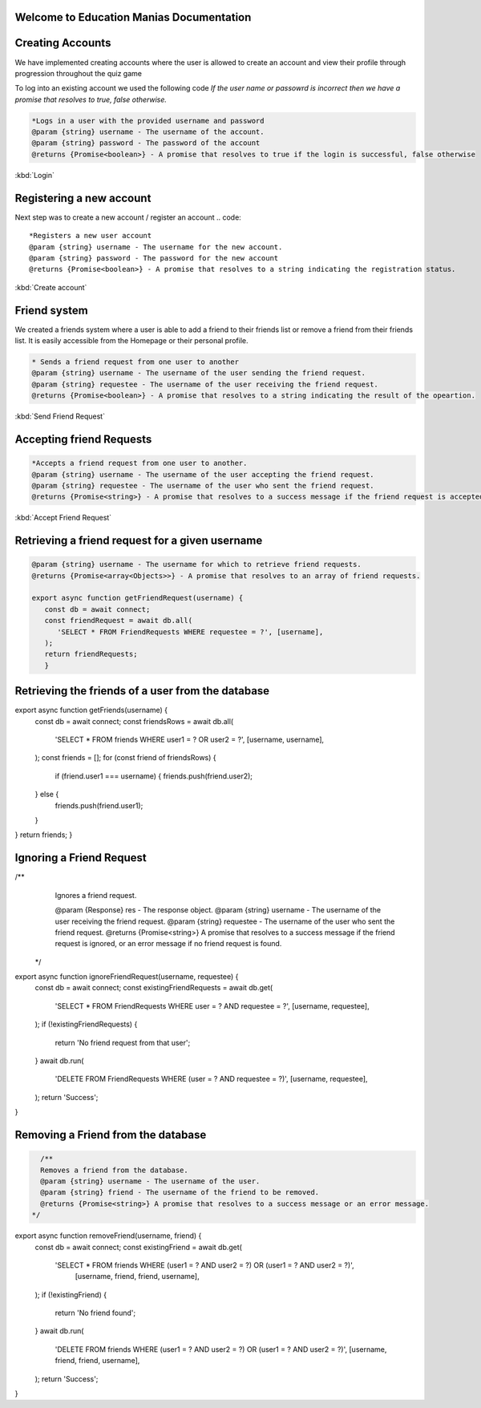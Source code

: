 Welcome to Education Manias Documentation
-----------------------------------------



Creating Accounts
-----------------

We have implemented creating accounts where the user is allowed to create an account and view their profile through progression throughout the quiz game

To log into an existing account we used the following code
`If the user name or passowrd is incorrect then we have a promise that resolves to true, false otherwise.`

.. code::

   *Logs in a user with the provided username and password
   @param {string} username - The username of the account.
   @param {string} password - The password of the account
   @returns {Promise<boolean>} - A promise that resolves to true if the login is successful, false otherwise

:kbd:`Login`

Registering a new account 
-------------------------

Next step was to create a new account / register an account
.. code::

   *Registers a new user account
   @param {string} username - The username for the new account.
   @param {string} password - The password for the new account
   @returns {Promise<boolean>} - A promise that resolves to a string indicating the registration status.

:kbd:`Create account`


Friend system
-------------

We created a friends system where a user is able to add a friend to their friends list
or remove a friend from their friends list. It is easily accessible from the Homepage or 
their personal profile.

.. code::

   * Sends a friend request from one user to another
   @param {string} username - The username of the user sending the friend request.
   @param {string} requestee - The username of the user receiving the friend request.
   @returns {Promise<boolean>} - A promise that resolves to a string indicating the result of the opeartion.

:kbd:`Send Friend Request`


Accepting friend Requests
-------------------------

.. code::

   *Accepts a friend request from one user to another.
   @param {string} username - The username of the user accepting the friend request.
   @param {string} requestee - The username of the user who sent the friend request.
   @returns {Promise<string>} - A promise that resolves to a success message if the friend request is accepted, or an error message if no friend request is found

:kbd:`Accept Friend Request`

Retrieving a friend request for a given username
------------------------------------------------

.. code::

   @param {string} username - The username for which to retrieve friend requests.
   @returns {Promise<array<Objects>>} - A promise that resolves to an array of friend requests.

   export async function getFriendRequest(username) {
      const db = await connect;
      const friendRequest = await db.all(
         'SELECT * FROM FriendRequests WHERE requestee = ?', [username],
      );
      return friendRequests;
      }


Retrieving the friends of a user from the database
--------------------------------------------------



.. code::
 * @param {Object} res - The response object.
 * @param {string} username - The username of the user.
 * @returns {Array<string>} - An array of usernames representing the user's friends.
 */
export async function getFriends(username) {
   const db = await connect;
   const friendsRows = await db.all(
    'SELECT * FROM friends WHERE user1 = ? OR user2 = ?', [username, username],
   );
   const friends = [];
   for (const friend of friendsRows) {
      if (friend.user1 === username) {
      friends.push(friend.user2);
   } else {
      friends.push(friend.user1);
   }
}
return friends;
}


Ignoring a Friend Request
-------------------------

.. code::
/**
   Ignores a friend request.

   @param {Response} res - The response object.
   @param {string} username - The username of the user receiving the friend request.
   @param {string} requestee - The username of the user who sent the friend request.
   @returns {Promise<string>} A promise that resolves to a success message if the friend request is ignored, or an error message if no friend request is found.
 */
export async function ignoreFriendRequest(username, requestee) {
   const db = await connect;
   const existingFriendRequests = await db.get(
    'SELECT * FROM FriendRequests WHERE user = ? AND requestee = ?', [username, requestee],
   );
   if (!existingFriendRequests) {
      return 'No friend request from that user';
   }
   await db.run(
      'DELETE FROM FriendRequests WHERE (user = ? AND requestee = ?)', [username, requestee],
   );
   return 'Success';
}


Removing a Friend from the database
-----------------------------------

.. code::

   /**
   Removes a friend from the database.
   @param {string} username - The username of the user.
   @param {string} friend - The username of the friend to be removed.
   @returns {Promise<string>} A promise that resolves to a success message or an error message.
 */
export async function removeFriend(username, friend) {
   const db = await connect;
   const existingFriend = await db.get(
    'SELECT * FROM friends WHERE (user1 = ? AND user2 = ?) OR (user1 = ? AND user2 = ?)',
      [username, friend, friend, username],
   );
   if (!existingFriend) {
      return 'No friend found';
   }
   await db.run(
      'DELETE FROM friends WHERE (user1 = ? AND user2 = ?) OR (user1 = ? AND user2 = ?)',
      [username, friend, friend, username],
   );
   return 'Success';
}